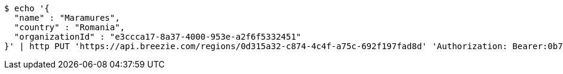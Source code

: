 [source,bash]
----
$ echo '{
  "name" : "Maramures",
  "country" : "Romania",
  "organizationId" : "e3ccca17-8a37-4000-953e-a2f6f5332451"
}' | http PUT 'https://api.breezie.com/regions/0d315a32-c874-4c4f-a75c-692f197fad8d' 'Authorization: Bearer:0b79bab50daca910b000d4f1a2b675d604257e42' 'Accept:application/json' 'Content-Type:application/json'
----